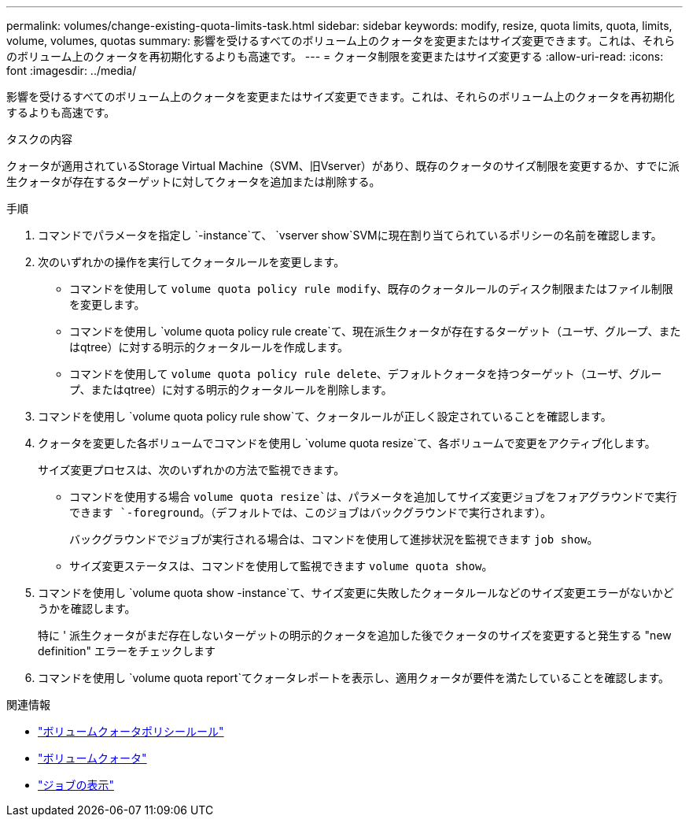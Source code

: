 ---
permalink: volumes/change-existing-quota-limits-task.html 
sidebar: sidebar 
keywords: modify, resize, quota limits, quota, limits, volume, volumes, quotas 
summary: 影響を受けるすべてのボリューム上のクォータを変更またはサイズ変更できます。これは、それらのボリューム上のクォータを再初期化するよりも高速です。 
---
= クォータ制限を変更またはサイズ変更する
:allow-uri-read: 
:icons: font
:imagesdir: ../media/


[role="lead"]
影響を受けるすべてのボリューム上のクォータを変更またはサイズ変更できます。これは、それらのボリューム上のクォータを再初期化するよりも高速です。

.タスクの内容
クォータが適用されているStorage Virtual Machine（SVM、旧Vserver）があり、既存のクォータのサイズ制限を変更するか、すでに派生クォータが存在するターゲットに対してクォータを追加または削除する。

.手順
. コマンドでパラメータを指定し `-instance`て、 `vserver show`SVMに現在割り当てられているポリシーの名前を確認します。
. 次のいずれかの操作を実行してクォータルールを変更します。
+
** コマンドを使用して `volume quota policy rule modify`、既存のクォータルールのディスク制限またはファイル制限を変更します。
** コマンドを使用し `volume quota policy rule create`て、現在派生クォータが存在するターゲット（ユーザ、グループ、またはqtree）に対する明示的クォータルールを作成します。
** コマンドを使用して `volume quota policy rule delete`、デフォルトクォータを持つターゲット（ユーザ、グループ、またはqtree）に対する明示的クォータルールを削除します。


. コマンドを使用し `volume quota policy rule show`て、クォータルールが正しく設定されていることを確認します。
. クォータを変更した各ボリュームでコマンドを使用し `volume quota resize`て、各ボリュームで変更をアクティブ化します。
+
サイズ変更プロセスは、次のいずれかの方法で監視できます。

+
** コマンドを使用する場合 `volume quota resize`は、パラメータを追加してサイズ変更ジョブをフォアグラウンドで実行できます `-foreground`。（デフォルトでは、このジョブはバックグラウンドで実行されます）。
+
バックグラウンドでジョブが実行される場合は、コマンドを使用して進捗状況を監視できます `job show`。

** サイズ変更ステータスは、コマンドを使用して監視できます `volume quota show`。


. コマンドを使用し `volume quota show -instance`て、サイズ変更に失敗したクォータルールなどのサイズ変更エラーがないかどうかを確認します。
+
特に ' 派生クォータがまだ存在しないターゲットの明示的クォータを追加した後でクォータのサイズを変更すると発生する "new definition" エラーをチェックします

. コマンドを使用し `volume quota report`てクォータレポートを表示し、適用クォータが要件を満たしていることを確認します。


.関連情報
* link:https://docs.netapp.com/us-en/ontap-cli/search.html?q=volume+quota+policy+rule["ボリュームクォータポリシールール"^]
* link:https://docs.netapp.com/us-en/ontap-cli/search.html?q=volume+quota["ボリュームクォータ"^]
* link:https://docs.netapp.com/us-en/ontap-cli/job-show.html["ジョブの表示"^]

